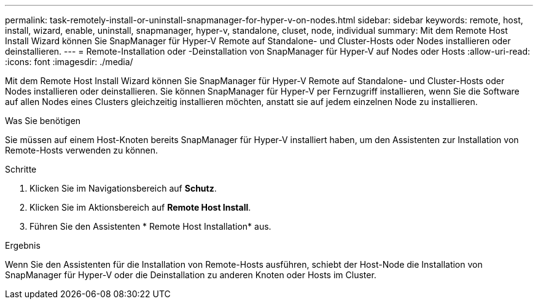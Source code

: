---
permalink: task-remotely-install-or-uninstall-snapmanager-for-hyper-v-on-nodes.html 
sidebar: sidebar 
keywords: remote, host, install, wizard, enable, uninstall, snapmanager, hyper-v, standalone, cluset, node, individual 
summary: Mit dem Remote Host Install Wizard können Sie SnapManager für Hyper-V Remote auf Standalone- und Cluster-Hosts oder Nodes installieren oder deinstallieren. 
---
= Remote-Installation oder -Deinstallation von SnapManager für Hyper-V auf Nodes oder Hosts
:allow-uri-read: 
:icons: font
:imagesdir: ./media/


[role="lead"]
Mit dem Remote Host Install Wizard können Sie SnapManager für Hyper-V Remote auf Standalone- und Cluster-Hosts oder Nodes installieren oder deinstallieren. Sie können SnapManager für Hyper-V per Fernzugriff installieren, wenn Sie die Software auf allen Nodes eines Clusters gleichzeitig installieren möchten, anstatt sie auf jedem einzelnen Node zu installieren.

.Was Sie benötigen
Sie müssen auf einem Host-Knoten bereits SnapManager für Hyper-V installiert haben, um den Assistenten zur Installation von Remote-Hosts verwenden zu können.

.Schritte
. Klicken Sie im Navigationsbereich auf *Schutz*.
. Klicken Sie im Aktionsbereich auf *Remote Host Install*.
. Führen Sie den Assistenten * Remote Host Installation* aus.


.Ergebnis
Wenn Sie den Assistenten für die Installation von Remote-Hosts ausführen, schiebt der Host-Node die Installation von SnapManager für Hyper-V oder die Deinstallation zu anderen Knoten oder Hosts im Cluster.

